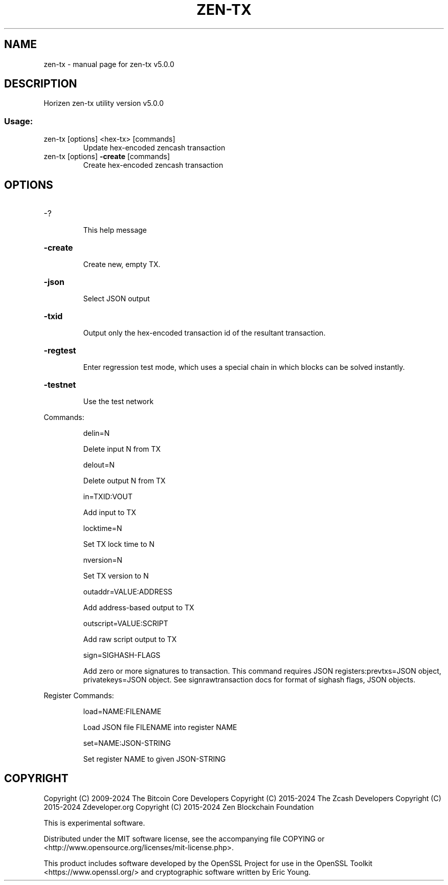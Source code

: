 .\" DO NOT MODIFY THIS FILE!  It was generated by help2man 1.49.1.
.TH ZEN-TX "1" "January 2024" "zen-tx v5.0.0" "User Commands"
.SH NAME
zen-tx \- manual page for zen-tx v5.0.0
.SH DESCRIPTION
Horizen zen\-tx utility version v5.0.0
.SS "Usage:"
.TP
zen\-tx [options] <hex\-tx> [commands]
Update hex\-encoded zencash transaction
.TP
zen\-tx [options] \fB\-create\fR [commands]
Create hex\-encoded zencash transaction
.SH OPTIONS
.HP
\-?
.IP
This help message
.HP
\fB\-create\fR
.IP
Create new, empty TX.
.HP
\fB\-json\fR
.IP
Select JSON output
.HP
\fB\-txid\fR
.IP
Output only the hex\-encoded transaction id of the resultant transaction.
.HP
\fB\-regtest\fR
.IP
Enter regression test mode, which uses a special chain in which blocks
can be solved instantly.
.HP
\fB\-testnet\fR
.IP
Use the test network
.PP
Commands:
.IP
delin=N
.IP
Delete input N from TX
.IP
delout=N
.IP
Delete output N from TX
.IP
in=TXID:VOUT
.IP
Add input to TX
.IP
locktime=N
.IP
Set TX lock time to N
.IP
nversion=N
.IP
Set TX version to N
.IP
outaddr=VALUE:ADDRESS
.IP
Add address\-based output to TX
.IP
outscript=VALUE:SCRIPT
.IP
Add raw script output to TX
.IP
sign=SIGHASH\-FLAGS
.IP
Add zero or more signatures to transaction. This command requires JSON
registers:prevtxs=JSON object, privatekeys=JSON object. See
signrawtransaction docs for format of sighash flags, JSON objects.
.PP
Register Commands:
.IP
load=NAME:FILENAME
.IP
Load JSON file FILENAME into register NAME
.IP
set=NAME:JSON\-STRING
.IP
Set register NAME to given JSON\-STRING
.SH COPYRIGHT

Copyright (C) 2009-2024 The Bitcoin Core Developers
Copyright (C) 2015-2024 The Zcash Developers
Copyright (C) 2015-2024 Zdeveloper.org
Copyright (C) 2015-2024 Zen Blockchain Foundation

This is experimental software.

Distributed under the MIT software license, see the accompanying file COPYING
or <http://www.opensource.org/licenses/mit-license.php>.

This product includes software developed by the OpenSSL Project for use in the
OpenSSL Toolkit <https://www.openssl.org/> and cryptographic software written
by Eric Young.
